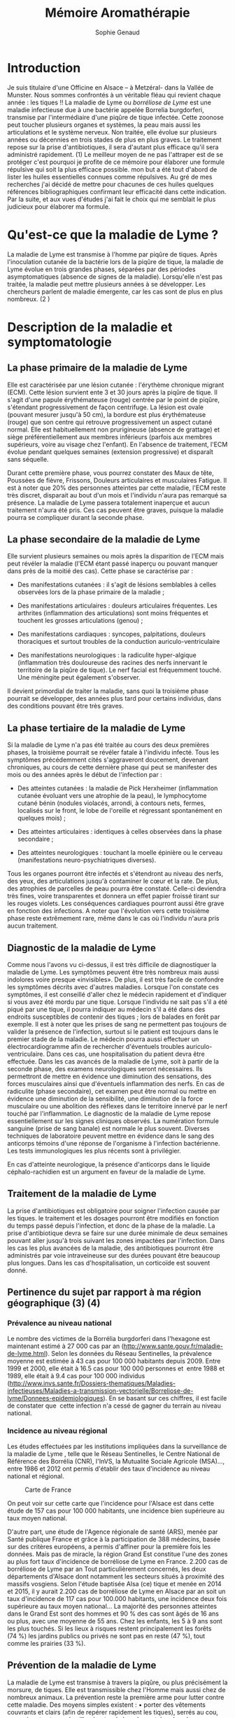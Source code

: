 #+TITLE: Mémoire Aromathérapie
#+AUTHOR: Sophie Genaud
#+EMAIL: sophie.barthelemy@free.fr

#+OPTIONS: H:4



#+SELECT_TAGS: hidesolution-dummy
#+EXCLUDE_TAGS: hidesolution hidden

#+LaTeX_CLASS: article
#+LaTeX_CLASS_OPTIONS: [12pt,a4wide]
#+LaTeX_HEADER: \usepackage{french}


#+LaTeX_HEADER:\setlength{\oddsidemargin}{0cm}
#+LaTeX_HEADER:\setlength{\evensidemargin}{0cm}
#+LaTeX_HEADER:\setlength{\textwidth}{500pt}


#+HTML_HEAD: <link rel="stylesheet" type="text/css" href="http://www.pirilampo.org/styles/bigblow/css/htmlize.css"/>
#+HTML_HEAD: <link rel="stylesheet" type="text/css" href="http://www.pirilampo.org/styles/bigblow/css/bigblow.css"/>
#+HTML_HEAD: <link rel="stylesheet" type="text/css" href="http://www.pirilampo.org/styles/bigblow/css/hideshow.css"/>

#+HTML_HEAD: <script type="text/javascript" src="http://www.pirilampo.org/styles/bigblow/js/jquery-1.11.0.min.js"></script>
#+HTML_HEAD: <script type="text/javascript" src="http://www.pirilampo.org/styles/bigblow/js/jquery-ui-1.10.2.min.js"></script>

#+HTML_HEAD: <script type="text/javascript" src="http://www.pirilampo.org/styles/bigblow/js/jquery.localscroll-min.js"></script>
#+HTML_HEAD: <script type="text/javascript" src="http://www.pirilampo.org/styles/bigblow/js/jquery.scrollTo-1.4.3.1-min.js"></script>
#+HTML_HEAD: <script type="text/javascript" src="http://www.pirilampo.org/styles/bigblow/js/jquery.zclip.min.js"></script>
#+HTML_HEAD: <script type="text/javascript" src="http://www.pirilampo.org/styles/bigblow/js/bigblow.js"></script>
#+HTML_HEAD: <script type="text/javascript" src="http://www.pirilampo.org/styles/bigblow/js/hideshow.js"></script>
#+HTML_HEAD: <script type="text/javascript" src="http://www.pirilampo.org/styles/lib/js/jquery.stickytableheaders.min.js"></script>

* Introduction

	Je suis titulaire d'une Officine en  Alsace – à Metzéral- dans la Vallée
de  Munster. Nous  sommes confrontés  à un  véritable fléau  qui revient  chaque
année  : les  tiques !!   La maladie  de Lyme  ou /borréliose  de Lyme/  est une
maladie infectieuse due  à une bactérie appelée  Borrelia burgdorferi, transmise
par l'intermédiaire d'une  piqûre de tique infectée. Cette  zoonose peut toucher
plusieurs  organes et  systèmes,  la peau  mais aussi  les  articulations et  le
système nerveux. Non  traitée, elle évolue sur plusieurs années  ou décennies en
trois  stades  de  plus en  plus  graves.  Le  traitement  repose sur  la  prise
d'antibiotiques,  il   sera  d'autant   plus  efficace  qu'il   sera  administré
rapidement. (1) Le meilleur moyen de ne  pas l'attraper est de se protéger c'est
pourquoi je profite  de ce mémoire pour élaborer une  formule répulsive qui soit
la plus  efficace possible.  mon but  a été  tout d'abord  de lister  les huiles
essentielles connues comme  répulsives. Au gré de mes recherches  j'ai décidé de
mettre  pour  chacunes  de   ces  huiles  quelques  références  bibliographiques
confirmant leur  efficacité dans  cette indication.  Par la  suite, et  aux vues
d'études j'ai fait le  choix qui me semblait le plus  judicieux pour élaborer ma
formule.

* Qu'est-ce que la maladie de Lyme ?

La  maladie  de Lyme  est  transmise  à l'homme  par  piqûre  de tiques.   Après
 l'inoculation cutanée de la bactérie lors de  la piqûre de tique, la maladie de
 Lyme évolue en trois grandes  phases, séparées par des périodes asymptomatiques
 (absence de  signes de la maladie).  Lorsqu'elle n'est pas traitée,  la maladie
 peut mettre plusieurs années à se développer. Les chercheurs parlent de maladie
 émergente, car les cas sont de plus en plus nombreux. (2 )

* Description de la maladie et symptomatologie
** La phase primaire de la maladie de Lyme

Elle est caractérisée par une lésion cutanée : l'érythème chronique migrant (ECM). Cette lésion survient ente 3 et 30 jours après la piqûre de tique. Il s'agit d'une papule érythémateuse (rouge) centrée par le point de piqûre, s'étendant progressivement de façon centrifuge. La lésion est ovale (pouvant mesurer jusqu'à 50 cm), la bordure est plus érythémateuse (rouge) que son centre qui retrouve progressivement un aspect cutané normal. Elle est habituellement non prurigineuse (absence de grattage) et siège préférentiellement aux membres inférieurs (parfois aux membres supérieurs, voire au visage chez l'enfant). En l'absence de traitement, l'ECM évolue pendant quelques semaines (extension progressive) et disparaît sans séquelle.


Durant cette première phase, vous pourrez constater des Maux de tête, Poussées de fièvre, Frissons, Douleurs articulaires et musculaires Fatigue.
Il est à noter que 20% des personnes atteintes par cette maladie, l'ECM reste très discret, disparait au bout d'un mois et l'individu n'aura pas remarqué sa présence. La maladie de Lyme passera totalement inaperçue et aucun traitement n'aura été pris. Ces cas peuvent être graves, puisque la maladie pourra se compliquer durant la seconde phase.


 
** La phase secondaire de la maladie de Lyme

Elle survient plusieurs semaines ou mois après la disparition de l'ECM mais peut révéler la maladie (l'ECM étant passé inaperçu ou pouvant manquer dans près de la moitié des cas). Cette phase se caractérise par :
    - Des manifestations cutanées : il s'agit de lésions semblables à celles observées lors de la phase primaire de la maladie ; 
    - Des manifestations articulaires : douleurs articulaires fréquentes. Les arthrites (inflammation des articulations) sont moins fréquentes et touchent les grosses articulations (genou) ; 
    - Des manifestations cardiaques : syncopes, palpitations, douleurs thoraciques et surtout troubles de la conduction auriculo-ventriculaire 
 
    - Des manifestations neurologiques : la radiculite hyper-algique (inflammation très douloureuse des racines des nerfs innervant le territoire de la piqûre de tique). Le nerf facial est fréquemment touché. Une méningite peut également s'observer. 

	Il devient primordial de traiter la maladie, sans quoi la troisième phase pourrait se développer, des années plus tard pour certains individus, dans des conditions pouvant être très graves.


** La phase tertiaire de la maladie de Lyme

Si la maladie de Lyme n'a pas été traitée au cours des deux premières phases, la
troisième pourrait  se révéler fatale  à l'individu infecté. Tous  les symptômes
précédemment  cités s'aggraveront  doucement, devenant  chroniques, au  cours de
cette dernière  phase qui  peut se manifester  des mois ou  des années  après le
début de l'infection par :

    - Des  atteintes cutanées  :  la maladie  de  Pick Herxheimer  (inflammation
      cutanée évoluant  vers une  atrophie de la  peau), le  lymphocytome cutané
      bénin (nodules violacés,  arrondi, à contours nets,  fermes, localisés sur
      le  front, le  lobe de  l'oreille et  régressant spontanément  en quelques
      mois) ;

    - Des atteintes articulaires : identiques à celles observées dans la phase secondaire ;
    - Des atteintes neurologiques : touchant la moelle épinière ou le cerveau (manifestations neuro-psychiatriques diverses). 

Tous les organes pourront être infectés et s'étendront au niveau des nerfs, des yeux, des articulations jusqu'à contaminer le cœur et la rate. De plus, des atrophies de parcelles de peau pourra être constaté. Celle-ci deviendra très fines, voire transparentes et donnera un effet papier froissé tirant sur les rouges violets. Les conséquences cardiaques pourront aussi être grave en fonction des infections.
A noter que l'évolution vers cette troisième phase reste extrêmement rare, même dans le cas où l'individu n'aura pris aucun traitement.


** Diagnostic de la maladie de Lyme

Comme nous l'avons vu ci-dessus, il est très difficile de diagnostiquer la maladie de Lyme. Les symptômes peuvent être très nombreux mais aussi indolores voire presque «invisibles». De plus, il est très facile de confondre les symptômes décrits avec d'autres maladies. Lorsque l'on constate ces symptômes, il est conseillé d'aller chez le médecin rapidement et d'indiquer si vous avez été mordu par une tique. Lorsque l'individu ne sait pas s'il a été piqué par une tique, il pourra indiquer au médecin s'il a été dans des endroits susceptibles de contenir des tiques ; lors de balades en forêt par exemple. 
 Il est à noter que les prises de sang ne permettent pas toujours de valider la présence de l'infection, surtout si le patient est toujours dans le premier stade de la maladie. Le médecin pourra aussi effectuer un électrocardiogramme afin de rechercher d'éventuels troubles auriculo-ventriculaire. Dans ces cas, une hospitalisation du patient devra être effectuée.
Dans les cas avancés de la maladie de Lyme, soit à partir de la seconde phase, des examens neurologiques seront nécessaires. Ils permettront de mettre en évidence une diminution des sensations, des forces musculaires ainsi que d'éventuels inflammation des nerfs. En cas de radiculite (phase secondaire), cet examen peut être normal ou mettre en évidence une diminution de la sensibilité, une diminution de la force musculaire ou une abolition des réflexes dans le territoire innervé par le nerf touché par l'inflammation.
Le diagnostic de la maladie de Lyme repose essentiellement sur les signes cliniques observés.
La numération formule sanguine (prise de sang banale) est normale le plus souvent.
Diverses techniques de laboratoire peuvent mettre en évidence dans le sang des anticorps témoins d'une réponse de l'organisme à l'infection bactérienne. Les tests immunologiques les plus récents sont à privilégier.

En cas d'atteinte neurologique, la présence d'anticorps dans le liquide céphalo-rachidien est un argument en faveur de la maladie de Lyme.


** Traitement de la maladie de Lyme

La prise d'antibiotiques est obligatoire pour soigner l'infection causée par les tiques. le traitement et les dosages pourront être modifiés en fonction du temps passé depuis l'infection, et donc de la phase de la maladie. La prise d'antibiotique devra se faire sur une durée minimale de deux semaines pouvant aller jusqu'à trois suivant les zones impactées par l'infection.
Dans les cas les plus avancées de la maladie, des antibiotiques pourront être administrés par voie intraveineuse sur des durées pouvant être beaucoup plus longues. Dans les cas d'hospitalisation, un corticoïde est souvent donné. 




** Pertinence du sujet par rapport à ma région géographique (3) (4)


*** Prévalence au niveau national

Le nombre des victimes de la Borrélia burgdorferi dans l'hexagone est maintenant estimé à 27 000 cas par an (http://www.sante.gouv.fr/maladie-de-lyme.html). Selon les données du Réseau Sentinelles, la prévalence moyenne est estimée à 43 cas pour 100 000 habitants depuis 2009. Entre 1999 et 2000, elle était à 16.5 cas pour 100 000 personnes et  entre 1988 et 1989, elle était à 9.4 cas pour 100 000 individus (http://www.invs.sante.fr/Dossiers-thematiques/Maladies-infectieuses/Maladies-a-transmission-vectorielle/Borreliose-de-lyme/Donnees-epidemiologiques). En se basant sur ces chiffres, il est facile de constater que  cette infection n'a cessé de gagner du terrain au niveau national.

*** Incidence au niveau régional



Les études effectuées par les institutions impliquées dans la surveillance de la
maladie  de Lyme  ,  telle que  le  Réseau Sentinelles,  le  Centre National  de
Référence  des Borrélia  (CNR), l'InVS,  la Mutualité  Sociale Agricole  (MSA)…,
entre 1986 et 2012 ont permis  d'établir des taux d'incidence au niveau national
et régional.

#+ATTR_LATEX: :width .6\linewidth
#+CAPTION: Carte de France
[[./img/carte_lyme.png]]

 


On peut voir sur cette carte que l'incidence pour l'Alsace est dans cette étude de 157 cas pour 100 000 habitants, une incidence bien supérieure au taux moyen national.



D'autre part,  une étude de l'Agence  régionale de santé (ARS),  menée par Santé
publique  France et  grâce à  la participation  de 388  médecins, basée  sur des
critères européens, a permis d'affiner pour  la première fois les données. Mais
pas de miracle, la région Grand Est  constitue l'une des zones au plus fort taux
d'incidence de  borréliose de Lyme en  France.  2.200 cas de  borréliose de Lyme
par  an Tout  particulièrement concernés,  les deux  départements d'Alsace  dont
notamment les  secteurs situés à  proximité des massifs vosgiens.  Selon l'étude
baptisée Alsa  (ce) tique  et menée en 2014  et 2015, il y  aurait 2.200  cas de
borréliose de  Lyme en Alsace par  an soit un  taux d'incidence de 117  cas pour
100.000 habitants, une incidence deux fois supérieure au taux moyen national… La
majorité des personnes atteintes  dans le Grand Est sont des  hommes et 90 % des
cas sont âgés de  16 ans ou plus, avec une moyenne de  55 ans. Chez les enfants,
les  5  à  9  ans  sont  les  plus touchés.  Si  les  lieux  à  risques  restent
principalement les  forêts (74 %) les jardins  publics ou privés ne  sont pas en
reste (47 %), tout comme les prairies (33 %).


** Prévention de la maladie de Lyme

La maladie de Lyme est transmise à travers la piqûre, ou plus précisément la morsure, de tiques. Elle est transmissible chez l'Homme mais aussi chez de nombreux animaux. 
La prévention reste la première arme pour lutter contre cette maladie.
Des moyens simples existent :
    • porter des vêtements couvrants et clairs (afin de repérer rapidement les tiques), serrés au cou, aux poignets et aux chevilles (rentrer le bas du pantalon dans les chaussettes ou mettre des guêtres), des chaussures fermées et des gants clairs en cas de travail manuel ; 
    • vaporiser ses vêtements et ses chaussures de produits anti-tiques (en respectant les contre-indications pour les enfants et les femmes enceintes) ; 
    • utiliser un produit anti-tiques pour vos chiens et chats ; 
    • emprunter si possible les sentiers et marcher au milieu des chemins ; 
    • éviter les contacts avec les herbes, les broussailles et les branches basses ; 
    • inspecter le corps après une activité de travail ou de loisir en pleine nature (y compris le pli des genoux, les aisselles, les organes génitaux et le cuir chevelu) car la piqûre est indolore. Retirer rapidement la tique avec un tire-tique acheté en pharmacie, désinfecter et surveiller la zone de piqûre pendant plusieurs semaines ; 
    • consulter son médecin traitant en cas d'apparition de symptômes et en particulier d'une plaque rouge, centrée sur le point de piqûre et qui s'étend dans le mois qui suit la piqûre. 
Ce qu'il ne faut surtout pas faire (risque de régurgitation des agents infectieux) :
    • ne pas presser la tique entre ses doigts, afin de ne pas favoriser le passage de la salive de la tique qui contient les agents infectieux ; 
    • ne pas tirer sur la tique et ne pas utiliser de pince à épiler. Outre le risque précédent, la probabilité de ''laisser la tête'' dans la peau est forte. Cela provoque généralement une petite inflammation, une infection ou la formation d'un kyste ; 
    • ne pas utiliser d'alcool, d'éther, d'huile ou de vernis ; 
    • ne jamais tenter de brûler la tique avec un briquet. 


On l'aura bien compris la prévention est la première arme pour lutter contre la maladie.

* Choix des Huiles Essentielles

** Définition d'un produit insecticide/insectifuge
Une plante,  un produit ou  une substance est  insectifuge si elle  repousse les
insectes chez l'Homme  ou l'animal de compagnie ou d'élevage.  On parle aussi de
répulsif pour ces produits qui – par extension- désignent aussi des molécules ou
des produits commerciaux. ( wikipédia ) Un produit insecticide tue les insectes,
leurs larves  et/ou leurs  œufs tandis qu'un  produit insectifuge  les repousse.
Les insecticides font partie des pesticides, eux-mêmes inclus dans le groupe des
biocides, tous  règlementés en  Europe ( Fabienne  Millet revelessence.com  ) Le
terme générique  /insecticide/ est utilisé  pour citer les  produits pesticides,
les produits répulsifs agissant contre des arthopodes spécifiques : les insectes
( moustiques, mouches, punaises, poux, puces  , taons, fourmis ), les arachnides
( araignées, scorpions ), les acariens (tiques , aoûtats…).

** Mécanisme d'action
Ces produits agissent par contact ou par pénétration dans l'animal ( action systémique) et parfois par les deux mécanismes d'action.
Il est à noter que la tique n'a pas de perception visuelle contrairement à d'autres arthropodes. Elles sont équipées de récepteurs situés sur les pattes et non pas dans les antennes comme c'est souvent le cas. Sans vision elles s'orientent vers leurs hôtes , stimulées par leur odeur. La sensibilité à la température n'intervient pas car elles piquent aussi des animaux à sang froids ( serpents, lézards etc...)



Nous nous intéresserons donc aux huiles essentielles ayant une action insecticide  et insectifuge.
J'ai cherché des études prouvant l'efficacité des huiles essentielles dans ces indications pour les arthropodes d'une manière générale ( les tiques faisant partis de cette grande classe ). J'ai également trouvé quelques travaux portant directement sur les tiques.




** Les familles biochimiques

#+CAPTION: Les monoterpenols

| Molécules        | Huiles essentielles                                | Indications | Contre-indications |
| chimiques        |                                                    |             |                    |
|------------------+----------------------------------------------------+-------------+--------------------|
| Linalol          | Bois de rose  (Aniba rosaeodora)                   |             |                    |
|                  | Thym ct linalol (Thymus vulgaris ct linalol)       |             |                    |
|                  | Bois de Hô (Cinnamomum camphora ct linalol)        |             |                    |
|------------------+----------------------------------------------------+-------------+--------------------|
| Citronellol      | Géranium rosat (Pelargonium x asperum)             |             |                    |
|------------------+----------------------------------------------------+-------------+--------------------|
| Géraniol         | Palmarosa (Cymbopogon martinii)                    |             |                    |
|                  | Thym ct géraniol (Thymus vulgaris ct géraniol)     |             |                    |
|------------------+----------------------------------------------------+-------------+--------------------|
| Thujanol         | Thym ct thujanol (Thymus vulgaris ct thujanol)     |             |                    |
|                  | Marjolaine des jardins                             |             |                    |
|                  | ou à coquilles (Origanum majorana)                 |             |                    |
|------------------+----------------------------------------------------+-------------+--------------------|
| Menthol          | Menthe poivrée (Mentha x pipérita)                 |             |                    |
|                  | Menthe des champs (Mentha arvensis)                |             |                    |
|------------------+----------------------------------------------------+-------------+--------------------|
| Terpinène 1 ol 4 | Tea Tree (Melaleuca alternifolia)                  |             |                    |
|                  | Marjolaine des jardins                             |             |                    |
|                  | ou à coquilles (Origanum majorana)                 |             |                    |
|------------------+----------------------------------------------------+-------------+--------------------|
| Alpha Terpinéol  | Ravintsara (Cinnamomum camphora ct ciéole)         |             |                    |
|                  | Niaouli (Melaleuca quinquenervia ct cinéole)       |             |                    |
|                  | Eucalyptus radié (eucalyptus radiata ssp radiata)  |             |                    |
|------------------+----------------------------------------------------+-------------+--------------------|
| Bornéol          | Thym à feuilles de sarriette (Thymus satureioides) |             |                    |
|                  | Inule odorante (Inula graveloens)                  |             |                    |
|------------------+----------------------------------------------------+-------------+--------------------|






|   |             |   |   |
|   | |   |   |
** Le Basilic (Ocimum basilicum) 

*** Caractéristiques 

**** Olfaction
Odeur fraîche, vive, anisée. Les premières notes rappellent l'estragon.
**** Propriétés

- Antispasmodique puissante
- Calmante-relaxante
- Antalgique
- Antifongique
- Tonique digestif
- Anti-inflammatoire
- Répulsive insectes

**** Indications
    - Hoquet
    - Spasmes digestifs, coliques y compris néphrétiques
    - Ballonnements
    - Spasmophilie
    - Anxiété, insomnie, stress
    - Polyarthrite rhumatoïde
    - Eloigner les moustiques (en mélange avec d'autres huiles essentielles insectifuges)

**** Précautions d'emploi spécifiques
Huile  essentielle  réservée  à  l'adulte  et  sans  usage  répétitif.   L'huile
essentielle  de basilic  tropical présente  des précautions  spécifiques car  le
méthylchavicol  ou estragole  et  certains  de ses  dérivés  sont classés  comme
substance à fort potentiel toxique.  L'hépatocancérogénécité est démontrée chez  la souris et
la  toxicité hépatique  du  méthylchavicol est  mal déterminée  à  ce jour  chez
l'homme.  Une  recommandation européenne,  met en avant  la dose  journalière de
40mg par jour de méthylchavicol admissible par  voie orale pour un adulte ce qui
correspond à  une à  deux gouttes  toutes les 24  heures d'huile  essentielle de
basilic tropical.  Il convient d'éviter ou  de limiter la voie orale. Cet emploi
doit rester exceptionnel et restreint à une période très courte de 24 à 72H.  Il
est  préférable  de  privilégier  la  voie  cutanée  diluée  (huile  essentielle
irritante)   mais  toujours   sur   une   période  courte   (maximum   8  à   10
jours).  L'efficacité  par   cette  voie  est  très   importante.   Cette  huile
essentielle est  irritante pure sur la  peau. Il est indispensable  de la diluer
dans une huile végétale !  La  diffusion atmosphérique et les inhalations sèches
ne  posent pas  de problème  mais attention  à l'odeur  ! 

*** Botanique

**** Description
Il existe de 50  à 150 espèces de basilic selon les sources.  Le basilic est une
plante annuelle touffue, de 20 à  60 centimètres de hauteur, pourvue de feuilles
ovales, de couleur vert  clair à vert foncé. Un sol riche  et bien drainé exposé
au soleil (plusieurs heures par jour) lui convient parfaitement. Il est sensible
au gel. Les  fleurs blanches se regroupent  en épis à l'extrémité  des tiges. La
cueillette en plein soleil développe ses qualités gustatives.

**** Partie utilisée
- Feuilles Famille botanique: Lamiacées
- Origine: Asie, Madagascar
- Obtention : Distillation à la vapeur d'eau.

**** Soyons clairs
Il  existe un  certain  nombre d'huiles  essentielles  de «  basilic  ». Il  est
important  de  ne pas  les  confondre  car elles  ne  présentent  pas les  mêmes
propriétés et précautions.  Le nombre de  variétés ou de cultures de basilic est
très important  et cela influence  la composition de leurs  huiles essentielles.
Les huiles essentielles que l'on retrouve fréquemment sont :
    - HE de basilic français (doux ou européen), HE Ocimum basilicum chémotype linalol.
    - HE  de  basilic  tropical  ou  exotique,  HE  Ocimum  basilicum  chémotype
      méthylchavicol.  Cette  HE présente  des  précautions  spécifiques car  le
      méthylchavicol et  certains de  ses dérivés  sont classés  comme substance
      cancérigène (hépatocancérogénécité chez la souris).
    - HE  de  basilic  commun  origine Asie,  HE  Ocimum  gratissimum  chemotype
      eugénol.  Cette  HE,  riche  en  eugénol, est  proche  des  propriétés  et
      précautions  de l'HE  de  giroflier (clou).Il  existe  un autre  chémotype
      thymol quand cette plante  pousse en  Afrique. Cette HE riche en thymol est
      alors plus  proche des propriétés  et précautions  de l'HE de  thym commun
      chémotype thymol.
    - HE de basilic sacré (saint ou tulsi), HE Ocimum sanctum ou Ocimum tenuiflreum.

Cette HE riche  en eugénol est proche  des propriétés et précautions  de l'HE de
giroflier (clou). Elle présente en plus une forte action anti-inflammatoire liée
à un pourcentage  élevé de béta-caryophyllène. Elle est très  appréciée dans les
contractures musculaires et douleurs articulaires entre autres.


*** Particularités
- Période de récolte: Il pousse d'avril à octobre et apprécie d'être manipulé avec
respect lors de la cueillette. La  distillation dure environ 2 heures. Son odeur
franchement agréable donne  faim lorsqu'il est distillé.  

- Rendement  Environ   6  à  10kg   de  sommités  fleuries  pour   10ml  d'huile
  essentielle. En d'autres termes, 1 tonne de plantes pour 1.5kg d'huile essentielle !  

- Constituants  responsables des  principales  propriétés :  une  HE de  basilic
  tropical de Madagascar de qualité bio contient  : 
   + 85  à 90  %  de Méthylchavicol  ( ou  estragole  )
   +  5  à  10 %  de trans-B-ocimène 1 à 5 % de 1,8 cinéole 
   + autres molécules minoritaires


*** Etudes

Prajapati and  Tripathi (2005) [42]  ont étudié l'effet  insecticide, repellent,
larvicide et  ovicide de l'huile  essentielle de Ocimum basilicum.   Les travaux
portaient  sur Anopheles  stephensi,  Aedes aegypti  et Culex  quinquefasciatus.
L'huile essentielle de  basilic a montré une activité  larvicide intéressante et
un effet répulsif sur les adultes.

Usip et al, 2006 [51] ont mis en évidence l'effet répulsif d'une autre espèce de
basilic  (Ocimum   gratissimum)  sur   Simulium  damnosum,   diptère  nématocère
d'importance en Afrique (vecteur de l'onchocercose).

Murugan K  et al, 2007  [35], ont  également obtenu des  résultats satisfaisants
dans leur  étude sur  l'effet larvicide  et répulsif  d'Ocimum basilicum  sur le
vecteur de  la dengue,  Aedes aegypti.  Les mêmes résultats  ont été  obtenus au
Brésil [10].

Pavela R. 2004 [41] a mis  en évidence l'activité insecticide d'O. basilicum sur
le 3ème stade  larvaire d'Egyptian corronworm, notamment leur effet  sur le taux
de  croissance  relative  (RGR),  leur  capacité  de  digestion  (Efficiency  of
conversion of ingested food (ECI), et Efficiency of digested food (ECD)).

Muse W.A. et al,  2002 [36] ont étudié l'effet de  16 plantes dont O.gratissimum
(et  Azadirachta  indica)  sur  le  développement larvaire  de  A.  aegypti.  Le
pourcentage de larves vivantes après 5  jours d'exposition à O. gratissimum et à
A.  indica s'est  révélé significativement  inférieur au  pourcentage de  larves
vivantes  du lot  témoin. Par  ailleurs, l'oviposition  s'est révélée  nettement
diminuée après exposition à A. indica.

 



** La Citronnelle de java (Cymbopogon winteranus)
*** Caractériques 
**** Olfaction
Son parfum est frais, floral et citronné.
**** Propriétés
- Anti-infectieuse (bactéricide, antivirale, antifongique)
- Anti-inflammatoire
- Insectifuge
- Antiparasitaire
- antalgique
- immunostimulant

**** Indications
Infections diverses (mycoses cutanées), douleurs articulaires (rhumatismes, arthrose) et musculaires (contractures), affections cutanées ( démangeaisons, piqûres d'insectes), éloigne les moustiques et les parasites (puces).

*** Précautions d'emploi particulières
Cette huile essentielle est irritante pure sur la peau. Il est indispensable de la diluer dans une huile végétale !
Prudence pour les personnes présentant une tension artérielle basse ou des chutes de tension.
Intéractions médicamenteuses avec certains médicaments comme les antipaudéens, certains antidouleurs et antitumoraux.

*** Botanique


**** Description
La citronnelle de Java est une herbe aux longues feuilles étroites et à la tige linéaire qui pousse dans les régions tropicales. Elle est cultivée pour ses tiges et ses feuilles aux qualités aromatiques bien connues dans le monde culinaire. La citronnelle nécessite un arrosage relativement abondant. Un substrat humide à tendance sablonneuse, de préférence légèrement enrichi, lui garantira une croissance optimale.
****Partie utilisée
Plante entière
Famille botanique
Poacées
Origine
Java, Taïwan
Obtention
Distillation à la vapeur d'eau
****Soyons clairs
Le genre Cymbopogon comprend une cinquantaine d'espèces originaires d'Asie.
Toutes ne fournissent pas des huiles essentielles. Celles que l'on retrouve fréquemment sont :
    • HE Cymbopogon citratus, HE de lemon-grass appelée parfois citronnelle des Indes ou verveine des Indes. Son odeur citronnée est plus agréable que celle des « citronnelles ». Elle calme le stress, soulage les douleurs.
    • HE Cymbopogon nardus, HE de citronnelle de Ceylan, la plus commercialisée dans le monde.
    • HE de citronnelle de Java, HE Cymbopogon winterianus.
Ces deux dernières huiles essentielles possèdent des propriétés très proches. HE de citronnelle de Java est un peu plus anti-inflammatoire.
    • HE de palmarosa, HE Cymbopogon martinii var. motia. Elle est très différente des précédentes en olfactif et propriétés par sa forte teneur en géraniol. C'est une huile essentielle antifongique majeure, répulsive face aux moustiques, spasmolytique, régénératrice cutanée.

*** Histoire
Originaire d'Inde, la citronnelle a été introduite par les Romains en Angleterre au IVème siècle, ces derniers l'utilisaient pour ses vertus rajeunissantes.
Elle est utilisée dans les pays tropicaux pour ses vertus insecticides : les Antillais la plantent devant leurs fenêtres pour repousser les moustiques. On la surnomme également « Mélisse», nom donné d'après la mythologie grecque, par la nymphe Mélissa qui s'occupait de la protection des abeilles. Ces insectes faisaient un excellent miel avec cette plante.

*** Particularités
Période de récolte
Tout au long de l'année
Rendement
100kg de plantes permettent d'obtenir 1 litre d'huile essentielle de citronnelle.
Constituants responsables des principales propriétés
    - 25 à 45 % de citronellal
    - 15 à 30 % de Géraniol 
    - 5 à 20 % de Citronnellol
    - 1 à 6 % d'acétate de citronellyle 
    - 1 à 8 % d'acétate de géranyle
    - 1 à 5 % de limonène
    - 1 à 5 % de linalol  et d'autres molécules minoritaires 

*** Etudes
 
Ausloos A. (2004) [2] a démontré que par application ''contact'' sur des termites, les solutions diluées de citronnelle sont plus efficaces que celles de lemongrass (et  d'Eucalyptus camaldulensis ) . Ces résultats montrent donc que les huiles essentielles de lemongrass, de citronnelle (et d'E. Camaldulensis ) sont biologiquement actives contre les termites et les charançons par contact direct ou par vaporisation. 
L'huile essentielle de Cymbopogon citratus montre des effets larvicide, ovicide et répulsif contre le moustique Culex quinquefasciatus [43]. 


** L'Eucalyptus (Eucalyptus citriodora)
*** Caractéristiques
**** Olfaction
L'huile essentielle d'eucalyptus citronné à l'odeur de citronnelle herbacée a une action calmante.
Lydia Bosson, dans son livre L'aromathérapie énergétique précise : « calme les tempéraments sanguins, détend profondément, aide à agir de manière réfléchie, aide à relativiser ».
**** Propriétés
- Anti-inflammatoire puissante
- Anti-infectieuse (bactéricide, antivirale, antifongique)
- Antispasmodique
- Répulsif moustique
- Acaricide
- Relaxante
    
**** Indications

Calmer les douleurs articulaires et musculaires (courbature, arthrite, tendinite, sciatique), purifier l'air, gérer le stress si l'odeur est appréciée, éloigner les moustiques et les acariens, lutter contre les mycoses cutanées (pied d'athlète, ...).

**** Précautions d'emploi particulières
Cette huile essentielle est irritante pure sur la peau. Il est indispensable de la diluer dans une huile végétale pour toute application cutanée.
*** Botanique
**** Description

Originaire d'Australie, l'eucalyptus citronné peut  mesurer jusqu'à 50 mètres de
hauteur. Avec  une écorce mouchetée,  il possède les mêmes  caractéristiques que
les autres  eucalyptus : de jeunes  feuilles ovales sans odeur,  qui s'allongent
pour devenir  pointues et très  aromatiques à  maturité, des fleurs  blanches en
forme de  toupie avec  de nombreuses  étamines à l'aisselle  des feuilles  et un
fruit hémisphérique et ligneux.  Il  existe une multitude d'espèces d'eucalyptus
(plus  de  500). Mis  à  part  l'eucalyptus  citronné,  nombreux sont  ceux  qui
présentent des  propriétés respiratoires.  Extrêmement résistant, il  ne pourrit
pas et résiste très bien aux parasites.
**** Partie utilisée
Feuilles
Famille botanique
Myrtacées
Origine
Australie, Vietnam, Brésil, Chine, Mexique
Obtention
Distillation à la vapeur d'eau
**** Soyons clairs

L'HE d'eucalyptus citronné ne présente pas de propriétés décongestionnantes des voies respiratoires. Elle est principalement utilisée pour ses actions anti-inflammatoire, anti-infectieuse et insectifuge.
Les huiles essentielles provenant des espèces d'Eucalyptus suivantes :
- HE Eucalyptus globulus,
- HE Eucalyptus radiata,
- HE Eucalyptus smithii,
- HE Eucalyptus dives présentent toutes des propriétés respiratoires.

L'HE d'eucalyptus mentholé (Eucalyptus dives) se différencie par ses actions mucolytique et lipolytique.


*** Particularites

Constituants responsables des principales propriétés
    - 40 à 80 % de Citronnellal 
    - 3 à 13 % de citronnelol
    - traces de géraniol

*** Etudes

L'efficacité de cette huile essentielle n'est plus à prouver.

Le citriodiol est une substance dérivée de l'eucalyptus citronné (p-menthane-3,8
diol). À une concentration de 30%, sa durée d'efficacité contre les anophèles et
les tiques est de l'ordre de 6 heures \cite{Trigg1996,Caroll2006}

L'activité toxique  par fumigation de l'eucalyptus  a été testée sur  un insecte
adulte  parasite  des champignons  [54].  Dans  cette  étude, 43  autres  huiles
essentielles ont été  testées (dont la citronnelle, la lavande,  le tea tree, le
neem et  le géranium)  mais c'est  le Thym  (Thymus vulgaris)  puis l'eucalyptus
(Eucalyptus globulus) qui ont donné les résultats les plus intéressants.

L'huile  essentielle d'Eucalyptus  tereticornis  Sm.  (Myrtaceae)  a montré  des
effets larvicide, pupicide  et adulticide contre Anopheles  stephensi [45], mais
également de puissants effets répulsifs anti-moustiques [50].



** Le Géranium (Geranium rosat) 
*** Caractéristiques 
**** Olfaction
L'huile essentielle de géranium compte plus de 200 composants aromatiques, ce qui en fait une substance d'une grande richesse olfactive, très utilisée en parfumerie.
Fragrance chaude et suave, florale, douce, voire un peu sucrée avec ses notes fruitées pour parfaire l'alliance d'une rencontre inattendue entre rose et litchi.
**** Propriétés
    - Bactéricide
    - Antivirale
    - Antifongique
    - Calmante
    - Antispasmodique
    - Hémostatique
    - Anti-inflammatoire
    - Cicatrisante
    - Parasiticide
    - Insectifuge

**** Indications
Infections diverses, infections cutanées (acné, mycoses cutanées), troubles cutanés (cicatrices, démangeaisons), stress, anxiété, troubles du sommeil, saignements (plaie, hémorroïdes, saignement de nez…), anti-moustiques, anti-poux.

**** Précautions d'emploi particulières
Elle s'utilise en règle générale sur la peau diluée dans une huile végétale.
L'utilisation par voie cutanée pure doit rester un geste d'urgence exceptionnel sur une toute petite surface cutanée.



*** Botanique

**** Description
Originaire d'Afrique méridionale, le géranium bourbon est une plante vivace qui croît sur les sols riches des tropiques à une altitude d'environ 1000 mètres. D'une hauteur de 80 centimètres environ, il présente des feuilles vertes odorantes, en lobes dentelés et des fleurs à cinq pétales roses, rouges ou blanches.
**** Partie utilisée
Les feuilles
Famille botanique
Géraniacées
Origine
Réunion, Madagascar
Obtention
Distillation à la vapeur d'eau

**** Soyons clairs
Il existe un certain nombre d'huiles essentielles de « géranium ». La confusion règne car les différentes espèces de Pelargonium s'hybrident très facilement.
    - HE Pelargonium x asperum (Pelargonium graveolens) type Bourbon, rosat ou odorant ou Afrique(Egypte) présentent des propriétés similaires. De petites nuances olfactives peuvent être remarquées.
    - HE Pelargonium x asperum (Pelargonium graveolens) type Chine est un peu différente dans sa composition chimique par rapport aux précédentes (plus riche en citronnellol et géraniol). Elle est plus anti-infectieuse et insectifuge. Elle est moins appréciée en olfactif.

*** Particularités
Période de récolte
Décembre, mars, juin et octobre
Rendement
Faible, c'est l'huile essentielle de géranium la plus réputée et la plus chère avec sa magnifique couleur émeraude. 1 tonne de plantes est nécessaire pour obtenir environ 1,5kg d'huile essentielle.
Les plants sont productifs en moyenne pendant 6 ans.

Constituants responsables des principales propriétés
    -  44% de Citronnellol  
    -  6,5 % de Géraniol 
    -  17,5 % de Formiate de citronnellyle 
    - 2,2 % de Formiate de géranyle 
    - 3,8 % de linalol
    - 2,2 % de propionate de citronnellyle
    - 2 % de menthone
    - 4,5 % d'isomenthone
    - 9 % de geranial
    - 0,6 % de proprionates de géranyle
    - 0,7 % de butyrate de geranyle

*** Etudes

Jeyabalan et al (2003) [26] ont étudié l'effet d'extraits de feuilles de Pelargonium citrosa sur Anopheles stephensi. Les durées des différents stades larvaires et du développement global des larves sont augmentées. Ces différences sont notées pour toutes les concentrations testées. Des malformations apparaissent, et la pupaison est incomplète dans beaucoup de cas. 
Toutes les concentrations en P.citrosa ont permis la mise en évidence d'une activité repellent sur l'adulte de A. stephensi. Aux concentrations les plus élevées, on notait une faiblesse des adultes et des mouvements ralentis. Ces mêmes effets étaient également retrouvés sur les larves. Ces résultats suggéraient qu'à partir d'une certaine concentration, les repellents avaient des effets insecticides. 
Enfin, cette étude montrait une diminution du nombre de piqûre sous l'effet de l'huile essentielle. 


** La Lavande (Lavandula officinalis) 
*** Caractéristiques
**** Olfaction
Son odeur a une note herbacée fraîche, montante, fleurie avec une douce note camphrée, aux légers accents de lait et de miel, légèrement mentholée». Lydia Bosson, dans l'aromathérapie énergétique, nous indique que la lavande vraie « Amène harmonie et équilibre, détend, calme, assagit les émotions, la nervosité, l'anxiété, l'hyper-émotivité, les peurs, les tensions nerveuses, les troubles du sommeil» et «Favorise l'inspiration»
**** Propriétés
    - Calmante, relaxante
    - Sédative
    - Anxiolytique
    - Antalgique, anesthésiante locale
    - Anti-inflammatoire
    - Régénératrice cutanée, cicatrisante
    - Anti-infectieuse ( bactéricide, antivirale, antifongique)
    - Antiparasitaire
    - Antispasmodique
    - Décontractante musculaire
    - Favorise la concentration

**** Indications
Angoisse, insomnies, troubles du sommeil, stress, anxiété, émotivité, infections diverses (cutanées, respiratoires), crampes musculaires, courbatures, torticolis, spasmes digestifs, toux, douleurs de règles en début de cycle, colites, brûlures, coup de soleil, plaies, démangeaisons cutanées, piqûres d'insectes, rides, vergetures, crevasses, cicatrices, poux.

**** Précautions d'emploi particulières
L'huile essentielle de lavande fine est extrêmement bien tolérée au niveau cutané. Elle s'utilise en règle générale sur la peau diluée dans une huile végétale.

*** Botanique
**** Description
Sous arbrisseau buissonnant de 20 à 60 centimètres pouvant atteindre 1 mètre de hauteur qui affectionne le plein soleil (mais résiste remarquablement bien au froid !) et les terrains rocailleux et calcaires cependant bien drainés des coteaux du pourtour méditerranéen. Lors de randonnées dans les Alpes, vous pourrez l'apercevoir sur les versants ensoleillés (à environ 1200 mètres d'altitude). A maturité, les rameaux deviennent ligneux (constitués de bois) et les feuilles persistantes, linéaires vont du gris vert au gris argenté. Les épis cylindriques portent des fleurs allant de la couleur mauve très pâle au bleu violet profond. Les glandes sécrétrices d'essence se trouvent dans le calice et les pétales. La lavande est une plante mellifère très recherchée par les abeilles. La parfumerie de luxe apprécie ses notes florales et fraîches.
**** Partie utilisée
Fleurs
Famille botanique		
Lamiacée
Origine
France
Obtention
Distillation à la vapeur d'eau.

**** Soyons clairs
Il existe un certain nombre d'huiles essentielles de « lavande ou lavandin ». Les huiles essentielles que l'on retrouve fréquemment sont :
    - HE Lavandula angustifolia/vera/officinalis (lavande fine, vraie ou officinale)
Trois noms donnés à une même plante donc les huiles essentielles sont identiques. La lavande « Maillette », la lavande « Matherone » sont des plantes cultivées de façon clonale (lavandula angustifolia). Leurs huiles essentielles ont les mêmes propriétés que l'huile essentielle de lavande fine.Des subtilités olfactives peuvent être mises en avant.
    - HE lavandula latifolia/lavandula spica (lavande aspic) présentent des propriétés différentes. Elle est utilisée principalement pour dégager les voies respiratoires ou calmer la douleur de piqûres d'insectes, poissons, méduses.
Les feuilles de cette lavande sont plus larges et les fleurs exhalent une odeur camphrée.
    - HE lavandula stoechas (lavande stoechade) est très neurotoxique et ne doit être utilisée que sur avis médical. Elle est mucolytique et cicatrisante.
Le lavandin est un hybride de lavandula angustifolia et lavandula spica et l'on en obtient différentes huiles essentielles selon les variétés. Leurs propriétés sont très proches de l'huile essentielle de lavande fine. La différence à prendre en compte est la présence d'un pourcentage de camphre.



**** Histoire
Viendrait du latin « lavare » qui signifie laver, « lavandaria » (linge à laver) d'où le nom des lavandières de nos campagnes. La lavande est associée au parfum du linge fraîchement lavé. Angustifolia signifie à feuilles étroites. Officinalis évoque la pharmacie.

La légende raconte que la blonde fée « Lavandula » est née dans les lavandes sauvages de la montagne de Lure. Alors qu'elle errait pour s'installer en regardant les paysages, elle s'immobilisa devant la Provence et se mit à pleurer en voyant ces pauvres terrains incultes et de chaudes larmes couleur lavande vinrent tacher le paysage. La fée sécha ses yeux bleus, mais ceci produisit de fines gouttelettes qu'elle transforma en ciel bleu pour oublier toutes ces taches ! La lavande pousserait depuis sur ces terrains…

*** Particularités de la lavande fine

 Période de récolte
Juillet / août, les lavandiculteurs la récoltent de préférence avant l'ouverture des fleurs, pour préserver la teneur aromatique à son maximum. La floraison des brins de lavande fine s'échelonne de mai à fin juillet. Les fortes chaleurs favorisent la montée de l'essence dans les organes sécréteurs. Afin d'optimiser la qualité, mieux vaut laisser sécher les lavandes pendant un ou deux jours avant distillation.

Rendement

Pour obtenir 1kg d'huile essentielle, environ 100kg de sommités fleuries sont nécessaires. La qualité augmente avec l'altitude mais le rendement est lui plus faible. Un hectare de lavande produit en moyenne de 15 à 20 kg d'huiles essentielles. En ce qui concerne la lavande fine, 100kg de sommités fleuries fraîches sont nécessaires pour produire 0,7kg d'huile essentielle de lavande fine.

Constituants responsables des principales propriétés :

- 25 à 47 % d' acétate de linalyle 
- 20 à 45 % de Linalol 
- 0,1 à 8 % de terpinén-4-ol
- 2,5 % de 1,8 cinéole
- 1,2 % maximum de camphre
- 1 % maximum de limonène
- 0,2 % maximum d' acétate de lavandulyle
- 0,1 % maximum de lavandulol

Cette huile essentielles bénéficie d'une monographie à la  Pharmacopée.

*** Etudes

Chu C.J. et Kemper K.J. 2001 [11] ont mis en évidence un effet insecticide de 2 espèces de lavande sur Drosophila auroria. L'auteur rapporte que de nombreuses études (in vitro, sur animaux de laboratoire, sur humains) ont montré d'excellents résultats sur les poux, les puces…

Burfield AP. & Reekie S-L. (2005) [7] ont étudié l'activité insecticide de nombreuses huiles essentielles contre le vecteur du paludisme et font de nombreuses observations sur la lavande. La Lavandula lanata a été utilisée de tous temps comme produit répulsif contre les insectes. 




** Arbre à thé ( Melaleuca alternifolia )

*** Caractéristiques 

**** Olfaction
Odeur fraîche, déroutante voire peu agréable pour certains.

**** Propriétés
    
- Anti-infectieuse majeure (Bactéricide, antifongique, antivirale)
- Cicatrisante
- Anti-inflammatoire
- Antiparasitaire

**** Indications

Infections  bactériennes  (cystite,  sinusite, bronchite),  infections  cutanées
(panari, bouton infecté, acné),  infections fongiques (mycoses cutanées, mycoses
des ongles), infections virales (grippe, angine, herpès labial), soins des peaux
grasses et des cheveux gras, pellicules.

*** Botanique

**** Description
Arbre épineux, d'environ 5m de haut, toujours vert, son tronc est droit avec une écorce en forme de lanières. Ses feuilles étroites, duveteuses, lancéolées, de couleur vert vif, sont alternes, c'est-à-dire isolées et disposées alternativement de part et d'autre de la tige. Les fleurs blanches en panache qui rappellent les fleurs de coton sont disposées en épis. Cet arbre qui affectionne les sols marécageux et ensoleillés se multiplie grâce à des surgeons (sorte de rejet ou repousse), ce qui a contribué à sa survie, car il était menacé d'extinction par l'expansion de l'élevage. Il appartient à la même famille botanique que les eucalyptus ou le giroflier.

**** Partie utilisée
Feuilles
Famille botanique
Myrtacées
Origine
Australie
Obtention
Distillation à la vapeur d'eau


**** Soyons clairs

Ne pas confondre avec le cajeput (Melaleuca cajeputii) et le Niaouli (Melaleuca viridiflora) ou encore avec le théier, Camellia sinensis.
Il existe plusieurs huiles essentielles de « Melaleuca ». Il est important de ne pas les confondre car elles ne présentent pas les mêmes propriétés et précautions.
    - HE de cajeput (Melaleuca cajeputii)
    - HE de Niaouli (Melaleuca viridiflora)
Ces deux huiles essentielles aux propriétés respiratoires bactéricide, antifongique et antivirale se distinguent de la suivante qui n'a pas d'action respiratoire mais est une anti-infectieuse majeure.
    - HE tea tree (Melaleuca alternifolia)

*** Histoire

Durant la seconde guerre mondiale, les producteurs et les personnes qui récoltaient la plante étaient exemptés de service militaire tant que les réserves en tea tree n'étaient pas suffisantes. L'huile essentielle était distribuée aux soldats et aux marins pour qu'ils puissent traiter les problèmes infectieux ayant pour origine leurs blessures ou autres maladies.

*** Particularités
- Période de récolte: Août
- Rendement: La distillation à la vapeur d'eau dure en moyenne 3 heures, avec un rendement de 1 à 2 %.


Constituants responsables des principales propriétés
    - 42 % de Terpinèn-4-ol
    - 22 % Gamma- terpinène 
    - 10 % d'Alpha-terpinène 
    - 3 % d' Alpha-terpinéol 
    - 4 % de 1,8 Cinéole 

*** Etudes

Walton et al (2000) [52] ont démontré une efficacité certaine de l'huile essentielle de Tea Tree sur les ectoparasites humains que sont les sarcoptes scabiei hominis, agents de gale.

Iori et al, (2005) [24] ont étudié l'effet acaricide de l'huile essentielle de Melaleuca alternifolia (Tea Tree) sur les nymphes d'Ixodes ricinus. Des résultats intéressants ont été obtenus après une exposition supérieure à 90 minutes. 



** Romarin Officinal



*** Caractéristiques
**** Olfaction
Odeur herbacée, camphrée qui rappelle à la fois l'encens et l'eucalyptus. Parfum acéré, pénétrant et dense avec des accents citronnés.
Lydia Bosson, dans son livre L'aromathérapie énergétique précise : « elle donne de l'énergie et de la force mentale, transmet clarté et confiance, améliore l'endurance ».


**** Propriétés

    - Anti-infectieuse
    - Mucolytique
    - Expectorante
    - Décontractante musculaire
    - Décongestionnant veineux
    - Rubéfiante
    - Antiparasitaire
    - Insectifuge, insecticide

**** Indications

    - Contractures musculaires, crampes
    - Rhumatismes
    - Infections respiratoires (encombrement bronchique, rhume, sinusite…)
    - Tonique, favorise la concentration
    - Parasites (poux)

**** Précautions d'emploi particulières

La présence de camphre, de 1-8 cinéole et d'alpha-pinène dans cette huile essentielle en limite l'usage aux :
    - Adulte et enfants de plus de 12 ans
    - Personnes non asthmatiques
Cette huile essentielle est irritante pure sur la peau. Il est indispensable de la diluer dans une huile végétale pour toute application cutanée.


*** Botanique

**** Description

Originaire du pourtour méditerranéen, le romarin officinal est un arbuste aromatique touffu d'environ 1 mètre de haut, qui pousse sur des sols calcaires très secs et ensoleillés, il apprécie les sols bien drainés. Vivant de chaleur et de lumière, il résiste très bien à la sécheresse. Ses feuilles aromatisées ressemblent à des aiguilles et ses fleurs sont de couleur blanc bleu à bleu lavande. Leur calice est velu, à dents bordées de blanc. Leur forme rappelle celle de l'orchidée. Il présente un petit fruit sec dur et brun, contenant quatre graines.

**** Partie utilisée
Les sommités fleuries
Famille botanique
Lamiacées
Origine
France, Portugal, Espagne
Obtention
Distillation à la vapeur d'eau

**** Soyons clairs

Il existe un certain nombre d'huiles essentielles de « romarin ». Il est important de ne pas les confondre car elles ne présentent pas exactement les mêmes propriétés.
Leurs précautions sont identiques.
Les huiles essentielles que l'on retrouve fréquemment sont :
    - HE Rosmarinus officinal ct 1-8 cinéole, elle présente principalement des propriétés respiratoires.
    - HE Rosmarinus officinal ct camphre, elle présente principalement des propriétés respiratoires et décontracturante musculaire. Elle est recherchée par les sportifs.
    - HE Rosmarinus officinal ct verbénone, elle présente principalement des propriétés respiratoires, mucolytique et anti-tussive (toux grasse).



*** Particularités
Rendement
50kg de plantes fournissent 1kg d'huile essentielle

Constituants responsables des principales propriétés

    - Alpha-pinène : 18 à 25 %
    - 1-8 cinéole : 16 à 25 %
    - Camphre : 13 à 20 %


 Benazzedine and al , 2010 activité insecticides de cinq huiles essentielles vis-à-vis de Sitophilus oryzae et Tribolium confusum
L'étude Benazzedine a porté sur l'activité insecticide de 5 huiles essentielles : le Romarin ( rosmarinus officinalis ) ,la menthe ( Mentha spicata ), la citronnelle ( Cymbopogon citratus ), le thym ( Thymus vulgaris )et l'eucalyptus ( Eucalyptus globulus ). 
Parmi les cinq huiles testées le Romarin ( Rosmarinus officinalis ) et la Menthe montrent la plus grande efficacité par inhalation que par contact et ingestion, la mortalité est de100% après 24 heures d'exposition que se soit sur S.oryzae ou T.confusum.
Par contact les cinq huiles essentielles manifestent un taux de mortalité assez important sur les deux espèces, toutes les huiles ont une efficacité très forte qui dépasse 88% de mortalité sur S.oryzae à l'exception de la Citronnelle qui n'a atteint pas les 70% de mortalité. Concernant le T.confusum, le Thym et la menthe verte ont provoqué 100% de mortalité, ils sont suivi par le Romarin avec une mortalité de 97,37%, alors que l'Eucalyptus a enregistré une mortalité de 72,63% ; leur efficacité est moins importante sur T.confusum par rapport à leur effet sur S.oryzae. En fin la Citronnelle avec un taux de mortalité de 52%.


** Thym

*** Caractéristiques 

****  Olfaction

Odeur forte, chaude, cependant assez fine aux légers accents de citron.

**** Propriétés
    - Anti-infectieuse
    - Anti-inflammatoire

**** Indications
Infections respiratoires (bronchite, sinusite), infections cutanées (mycoses, candidoses, panaris, ulcère, dermatoses infectieuses).

**** Précaution d'emploi spécifiques

Cette huile essentielle est très irritante pour la peau et toxique pour le foie. Elle est réservée à l'adulte .
En cas d'utilisation par voie orale, la goutte d'huile essentielle doit être versée dans une demi-cuillère à café d'huile végétale. Elle est contre indiquée en présence de troubles gastriques (brûlures, ulcères, reflux gastro-oesophagiens). La durée du traitement ne doit pas excéder 5 à 7 jours. Elle est contre-indiquée en cas d' insuffisance hépatique
En utilisation par voie cutanée diluée (jamais pure) : cette huile essentielle se dilue dans une huile végétale à 10 % maximum en raison de sa forte irritation cutanée
En diffusion atmosphérique : Ne jamais utiliser seule dans un diffuseur à jet d'air sec. Son odeur est forte et peu agréable.
Elle ne s'utilise pas par inhalation sèche et par inhalation humide ni dans un bain
Ne convient pas à l'automédication. L'utilisation doit se faire sur une période courte.

*** Botanique

**** Description

Avide de chaleur et de lumière, le thym, même s'il fait partie des « herbes de Provence » est un sous-arbrisseau compact d'environ 30cm de haut. Il est vivace, pousse à l'état sauvage et conquiert les terrains secs et calcaires les plus pauvres comme les garrigues et les rocailles. Il résiste aux fortes chaleurs grâce à l'huile essentielle qui s'évapore et qu'il produit à nouveau la nuit. Le thym blanc est moins dense que le thym vulgaire. Il possède de très petites feuilles grises roulées sur les bords et cotonneuses en dessous. En mai, il laisse apparaître de petites fleurs blanc rosé qui attirent les abeilles.
L'huile essentielle se situe dans les feuilles et dès qu'on les froisse, la senteur s'exhale.
Le thym comprend quelque 350 espèces.

**** Partie utilisée
Sommités fleuries
Famille botanique
Lamiacées
Origine
Bassin méditerranéen
Obtention
Distillation à la vapeur d'eau

**** Soyons clairs

Il existe un certain nombre d'huiles essentielles de « thym » :
    - HE de thym commun chémotype linalol ( Thymus vulgaris ct linalol) : propriété principale : anti-infectieuse sans précaution spécifique.
    - HE de thym commun chémotype thujanol ( Thymus vulgaris ct thujanol) : propriété principale : anti-infectieuse sans précaution spécifique (très difficile à produire, cette huile essentielle est remplacée par l'HE de marjolaine à coquilles car elle contient du thujanol).
    - HE de thym commun chémotype thymol (Thymus vulgaris ct thymol ) propriété principale : anti-infectieuse majeure avec des précautions spécifiques (dermocausticité, hépatotoxicité).
    - HE de thym commun chémotype thuyanol (Thymus vulgaris ct thuyanol), propriété principale : anti-infectieuse sans précaution spécifique
    - HE thym commun chémotype paracymène (Thymus vulgaris ct paracymène), propriété principale : antalgique avec des précautions spécifiques (forte irritation cutanée, hépatotoxicité).
    - HE de thym d'Espagne chémotype linalol (Thymus zygis ct linalol), propriété principale : anti-infectieuse sans précaution spécifique.
    - HE thym d'Espagne chémotype thymol (Thymus zygis ct thymol), propriété principale : anti-infectieuse majeure avec des précautions spécifiques (dermocausticité, hépatotoxicité).
    - HE thym à feuilles de sarriette (thym blanc, thym à bornéol), Thymus satureoïdes, propriété principale : anti-infectieuse avec des précautions spécifiques (forte irritation cutanée, hépatotoxicité).
    - HE de marjolaine sylvestre (thym d'Espagne), Thymus mastichina, propriété principale : respiratoire sans précaution spécifique.


*** Particularités

Rendement: Pour 100kg de plantes fraîches, on obtient, selon les variétés, entre 2% et 6% d'huile essentielle.

Constituants responsables des principales propriétés:
    - Bornéol : 25 à 30 %
    - Thymol et carvacrol : 25 %
    - Alpha-terpinéol : 10 %
    - Béta-caryophyllène : 5 %

Tabari MA and co , 2017 ont étudié l'activité repellente d'une selection de monoterpènes (thymol, carvacrol et linalol ) contre Ixodes ricinus

nous avons ici évalué les effets ovicides, larvicides et répulsifs de ces composés contre I. ricinus. 
Le carvacrol et le thymol, à toutes les concentrations testées, ont entraîné une diminution significative de l'éclosion, montrant une efficacité supérieure à celle de la perméthrine, alors que le linalol n'a provoqué aucun effet significatif. Chez les larves traitées au carvacrol et au thymol (1, 2 et 5%), les taux de mortalité ont atteint 100% après 24 heures, montrant une efficacité larvicide supérieure à celle de la perméthrine, alors qu'aucun effet n'a été observé dans les groupes larvaires traités au linalool. Le 
Le carvacrol et le thymol à toutes les concentrations testées ont montré une répulsion> 90% sur I. ricinus. Le linalol n'était guère efficace (répulsion de 50,24%) qu'à la concentration de 5%. 




Choix de la formulation aux vues de toutes ces données.

Une dernière étude slovaque très compète nous a interpellé. Elle étudie l'efficacité de 11 huiles essentielles que nous avons déjà vues pour la plupart.


Ces onze huiles essentielles, à savoir basilic (Ocimum basilicum), bergamote (Citrus bergamia), bouton de clou de girofle (Syzygium aromatic), citronnelle (Cymbopogon winterianus), thym serpolet (Thymus serpyllum), lavande (Lavandula angustifolia), la marjolaine (Origanum majorana), la menthe poivrée (Mentha piperita), la menthe verte (M. spicata) et le thym vulgaire (Thymus vulgaris) ont été soumis à des tests de résistance à la répulsion contre les tiques adultes de D. reticulatus à des concentrations de 1 et 3%. Les huiles essentielles de clou de girofle, de thym serpolet et de thym rouge étaient les plus efficaces: 83, 82 et 68% des tiques ont été repoussées une fois diluées à 3%, respectivement. Le mélange de thym grimpant et de citronnelle contenant 1,5% de chacun a montré une répulsion plus élevée (91%) que les huiles essentielles individuelles à la concentration de 3%.


* Formule que nous décidons de réaliser

Nous avons  dû faire  un choix  concernant les  huiles essentielles.  Nous avons
décidé de  provilégier l'efficacité  et nous  décidons au  vu de  cette dernière
étude de choisir les huiles essentielles de Lavande, de Géranium et d'Eucalyptus
citronné. Afin de  les solubliser nous utiliserons une base  neutre pour le bain
et enfin nous rajouterons de l'eau.

Soit:
- HE de Lavande officinale : 10 gouttes
- HE de Géranium rosat : 15 gouttes
- HE d'Eucalyptus citronné : 30 gouttes dans 15 ml de base neutre pour le bain
- eau distillée qsp 30 ml





\bibliographystyle{plain}
\bibliography{biblio}


(1) doctissimo.fr
2 maladie lyme info
3 ARS rapport
4 le quotidien du medecin
5 santé,gouv
